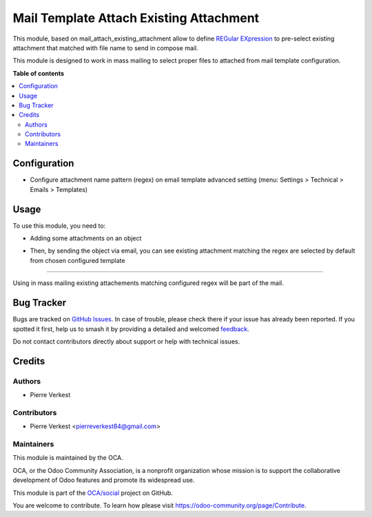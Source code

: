 ========================================
Mail Template Attach Existing Attachment
========================================

.. 
   !!!!!!!!!!!!!!!!!!!!!!!!!!!!!!!!!!!!!!!!!!!!!!!!!!!!
   !! This file is generated by oca-gen-addon-readme !!
   !! changes will be overwritten.                   !!
   !!!!!!!!!!!!!!!!!!!!!!!!!!!!!!!!!!!!!!!!!!!!!!!!!!!!
   !! source digest: sha256:357b69bbbb54f796331009fc359e4aa8162a9efb1d806396d930e1ef3f23659e
   !!!!!!!!!!!!!!!!!!!!!!!!!!!!!!!!!!!!!!!!!!!!!!!!!!!!

.. |badge1| image:: https://img.shields.io/badge/maturity-Beta-yellow.png
    :target: https://odoo-community.org/page/development-status
    :alt: Beta
.. |badge2| image:: https://img.shields.io/badge/licence-AGPL--3-blue.png
    :target: http://www.gnu.org/licenses/agpl-3.0-standalone.html
    :alt: License: AGPL-3
.. |badge3| image:: https://img.shields.io/badge/github-OCA%2Fsocial-lightgray.png?logo=github
    :target: https://github.com/OCA/social/tree/17.0/mail_template_attach_existing_attachment
    :alt: OCA/social
.. |badge4| image:: https://img.shields.io/badge/weblate-Translate%20me-F47D42.png
    :target: https://translation.odoo-community.org/projects/social-17-0/social-17-0-mail_template_attach_existing_attachment
    :alt: Translate me on Weblate
.. |badge5| image:: https://img.shields.io/badge/runboat-Try%20me-875A7B.png
    :target: https://runboat.odoo-community.org/builds?repo=OCA/social&target_branch=17.0
    :alt: Try me on Runboat

|badge1| |badge2| |badge3| |badge4| |badge5|

This module, based on mail_attach_existing_attachment allow to define
`REGular EXpression <https://docs.python.org/3/library/re.html>`__ to
pre-select existing attachment that matched with file name to send in
compose mail.

This module is designed to work in mass mailing to select proper files
to attached from mail template configuration.

**Table of contents**

.. contents::
   :local:

Configuration
=============

- Configure attachment name pattern (regex) on email template advanced
  setting (menu: Settings > Technical > Emails > Templates)

|image1|

.. |image1| image:: https://raw.githubusercontent.com/OCA/social/17.0/mail_template_attach_existing_attachment/static/description/email-template.png

Usage
=====

To use this module, you need to:

- Adding some attachments on an object

|image1|

- Then, by sending the object via email, you can see existing attachment
  matching the regex are selected by default from chosen configured
  template

|image2|

--------------

Using in mass mailing existing attachements matching configured regex
will be part of the mail.

.. |image1| image:: https://raw.githubusercontent.com/OCA/social/17.0/mail_template_attach_existing_attachment/static/description/attachment.png
.. |image2| image:: https://raw.githubusercontent.com/OCA/social/17.0/mail_template_attach_existing_attachment/static/description/mail_compose_message.png

Bug Tracker
===========

Bugs are tracked on `GitHub Issues <https://github.com/OCA/social/issues>`_.
In case of trouble, please check there if your issue has already been reported.
If you spotted it first, help us to smash it by providing a detailed and welcomed
`feedback <https://github.com/OCA/social/issues/new?body=module:%20mail_template_attach_existing_attachment%0Aversion:%2017.0%0A%0A**Steps%20to%20reproduce**%0A-%20...%0A%0A**Current%20behavior**%0A%0A**Expected%20behavior**>`_.

Do not contact contributors directly about support or help with technical issues.

Credits
=======

Authors
-------

* Pierre Verkest

Contributors
------------

- Pierre Verkest <pierreverkest84@gmail.com>

Maintainers
-----------

This module is maintained by the OCA.

.. image:: https://odoo-community.org/logo.png
   :alt: Odoo Community Association
   :target: https://odoo-community.org

OCA, or the Odoo Community Association, is a nonprofit organization whose
mission is to support the collaborative development of Odoo features and
promote its widespread use.

This module is part of the `OCA/social <https://github.com/OCA/social/tree/17.0/mail_template_attach_existing_attachment>`_ project on GitHub.

You are welcome to contribute. To learn how please visit https://odoo-community.org/page/Contribute.
